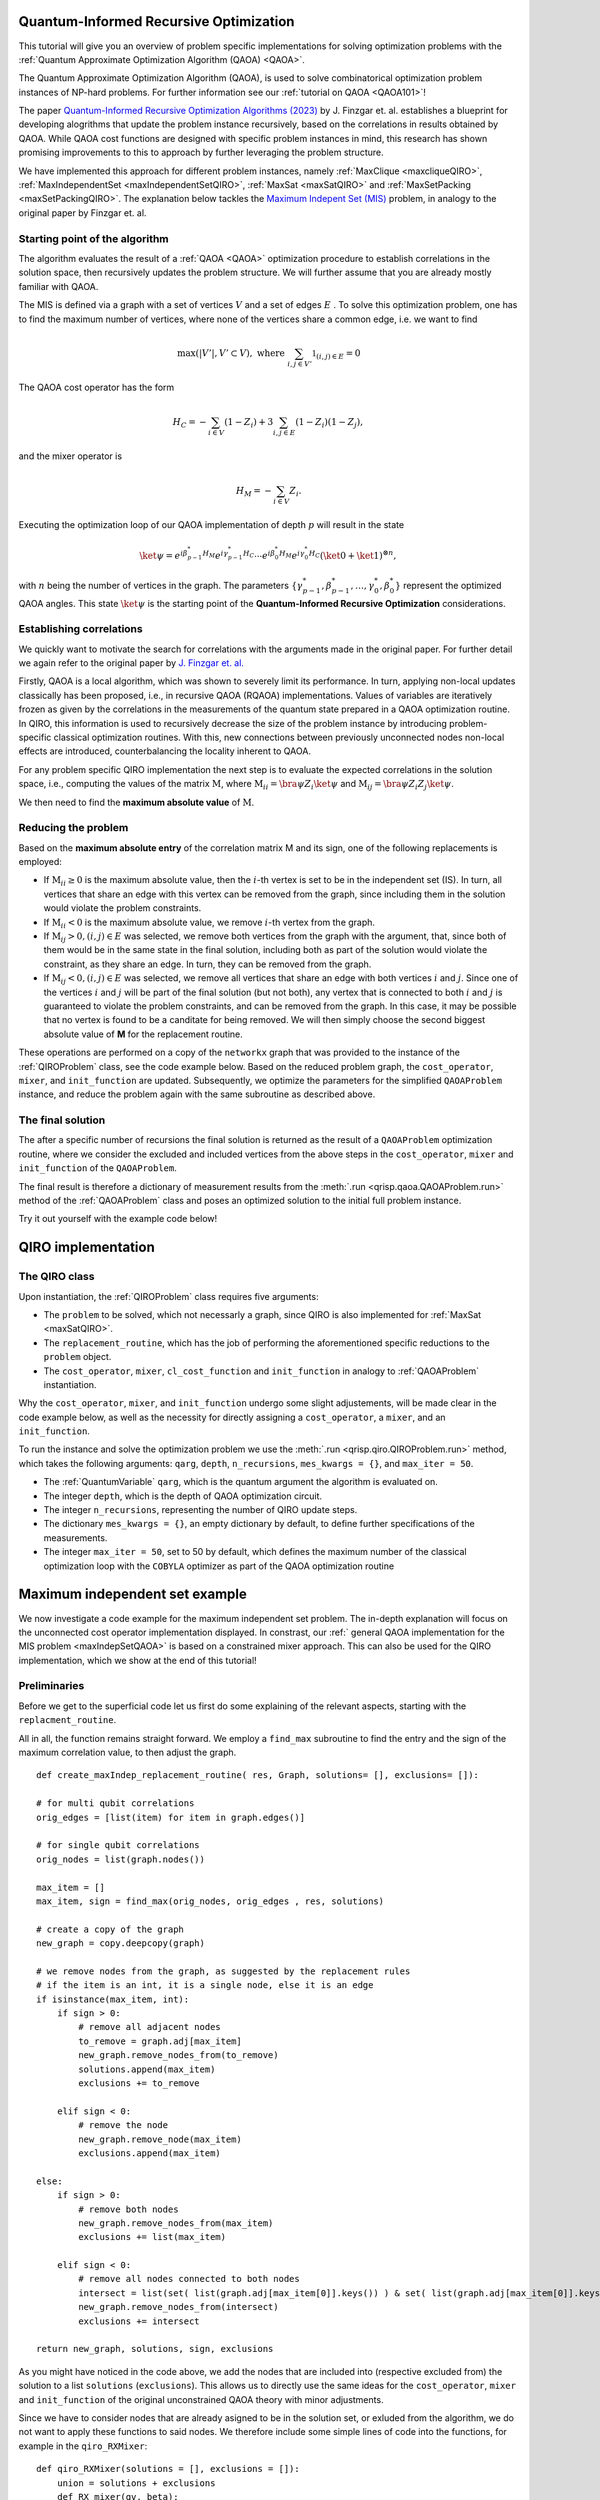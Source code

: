 .. _Qiro_tutorial:

Quantum-Informed Recursive Optimization
=======================================

This tutorial will give you an overview of problem specific implementations for solving optimization problems with the :ref:`Quantum Approximate Optimization Algorithm (QAOA) <QAOA>`.

The Quantum Approximate Optimization Algorithm (QAOA), is used to solve combinatorical optimization problem instances of NP-hard problems. For further information see our :ref:`tutorial on QAOA <QAOA101>`! 

The paper `Quantum-Informed Recursive Optimization Algorithms (2023) <https://journals.aps.org/prxquantum/abstract/10.1103/PRXQuantum.5.020327>`_ by J. Finzgar et. al. establishes a blueprint for developing alogrithms that update the problem instance recursively, based on the correlations in results obtained by QAOA.
While QAOA cost functions are designed with specific problem instances in mind, this research has shown promising improvements to this to approach by further leveraging the problem structure.

We have implemented this approach for different problem instances, namely :ref:`MaxClique <maxcliqueQIRO>`, :ref:`MaxIndependentSet <maxIndependentSetQIRO>`, :ref:`MaxSat <maxSatQIRO>` and :ref:`MaxSetPacking <maxSetPackingQIRO>`. The explanation below tackles the `Maximum Indepent Set (MIS) <https://en.wikipedia.org/wiki/Maximal_independent_set>`_ problem, in analogy to the original paper by Finzgar et. al.

Starting point of the algorithm
-------------------------------

The algorithm evaluates the result of a :ref:`QAOA <QAOA>` optimization procedure to establish correlations in the solution space, then recursively updates the problem structure. We will further assume that you are already mostly familiar with QAOA.  

The MIS is defined via a graph with a set of vertices :math:`V` and a set of edges :math:`E` . To solve this optimization problem, one has to find the maximum number of vertices, where none of the vertices share a common edge, i.e. we want to find

.. math:: 
     \max \left( |V'| , V' \subset V \right), \text{ where } \sum_{ i, j \in V' } \mathbb{1}_{(i,j) \in E} = 0 

The QAOA cost operator has the form 

.. math::
    H_C = - \sum_{i \in V} ( \textbf{1} - Z_i ) + 3  \sum_{i,j \in E} ( \textbf{1} - Z_i )( \textbf{1} - Z_j ),

and the mixer operator is

.. math::
    H_M = - \sum_{i \in V} Z_i .

Executing the optimization loop of our QAOA implementation of depth :math:`p` will result in the state 

.. math::
    \ket{\psi} = e^{i \beta^{*}_{p-1} H_M} e^{i \gamma^{*}_{p-1} H_C} \dotsb e^{i \beta^{*}_0 H_M} e^{i \gamma^{*}_0 H_C} ( \ket{0} + \ket{1} )^{\otimes n},

with :math:`n` being the number of vertices in the graph. The parameters :math:`\{\gamma^{*}_{p-1}, \beta^{*}_{p-1}, \dotsc, \gamma^{*}_0 , \beta^{*}_0 \}` represent the optimized QAOA angles.
This state :math:`\ket{\psi}` is the starting point of the **Quantum-Informed Recursive Optimization** considerations. 

Establishing correlations 
-------------------------

We quickly want to motivate the search for correlations with the arguments made in the original paper. For further detail we again refer to the original paper by `J. Finzgar et. al. <https://journals.aps.org/prxquantum/abstract/10.1103/PRXQuantum.5.020327>`_ 

Firstly, QAOA is a local algorithm, which was shown to severely limit its performance. In turn, applying non-local updates classically has been proposed, i.e., in recursive QAOA (RQAOA) implementations. Values of variables are iteratively frozen as given by the correlations in the measurements of
the quantum state prepared in a QAOA optimization routine. In QIRO, this information is used to recursively decrease the size of the problem instance by introducing problem-specific classical optimization routines. With this, new connections between previously unconnected nodes non-local effects are introduced, counterbalancing the locality inherent to QAOA.


For any problem specific QIRO implementation the next step is to evaluate the expected correlations in the solution space, i.e., computing the values of the matrix :math:`\text{M}`, where
:math:`\text{M}_{ii} = \bra{\psi} Z_i \ket{\psi}` and :math:`\text{M}_{ij} = \bra{\psi} Z_i Z_j \ket{\psi}`.

We then need to find the **maximum absolute value** of :math:`\text{M}`.

Reducing the problem 
--------------------

Based on the **maximum absolute entry** of the correlation matrix M and its sign, one of the following replacements is employed:

* If :math:`\text{M}_{ii} \geq 0` is the maximum absolute value, then the :math:`i`-th vertex is set to be in the independent set (IS). In turn, all vertices that share an edge with this vertex can be removed from the graph, since including them in the solution would violate the problem constraints.

* If :math:`\text{M}_{ii} < 0` is the maximum absolute value, we remove :math:`i`-th vertex from the graph.

* If :math:`\text{M}_{ij} > 0, (i, j) ∈ E` was selected, we remove both vertices from the graph with the argument, that, since both of them would be in the same state in the final solution, including both as part of the solution would violate the constraint, as they share an edge. In turn, they can be removed from the graph. 

* If :math:`\text{M}_{ij} < 0, (i, j) ∈ E` was selected, we remove all vertices that share an edge with both vertices :math:`i` and :math:`j`. Since one of the vertices :math:`i` and :math:`j` will be part of the final solution (but not both), any vertex that is connected to both :math:`i` and :math:`j` is guaranteed to violate the problem constraints, and can be removed from the graph. In this case, it may be possible that no vertex is found to be a canditate for being removed. We will then simply choose the second biggest absolute value of **M** for the replacement routine.


These operations are performed on a copy of the ``networkx`` graph that was provided to the instance of the :ref:`QIROProblem` class, see the code example below. 
Based on the reduced problem graph, the ``cost_operator``, ``mixer``, and ``init_function`` are updated.
Subsequently, we optimize the parameters for the simplified ``QAOAProblem`` instance, and reduce the problem again with the same subroutine as described above. 

The final solution
------------------

The after a specific number of recursions the final solution is returned as the result of a ``QAOAProblem`` optimization routine, 
where we consider the excluded and included vertices from the above steps in the ``cost_operator``, ``mixer`` and ``init_function`` of the ``QAOAProblem``.

The final result is therefore a dictionary of measurement results from the :meth:`.run <qrisp.qaoa.QAOAProblem.run>` method of the :ref:`QAOAProblem` class and poses an optimized solution to the initial full problem instance. 

Try it out yourself with the example code below!


QIRO implementation
===================

The QIRO class
--------------

Upon instantiation, the :ref:`QIROProblem` class requires five arguments: 

* The ``problem`` to be solved, which not necessarly a graph, since QIRO is also implemented for :ref:`MaxSat <maxSatQIRO>`.
* The ``replacement_routine``, which has the job of performing the aforementioned specific reductions to the ``problem`` object.
* The ``cost_operator``, ``mixer``, ``cl_cost_function`` and ``init_function`` in analogy to :ref:`QAOAProblem` instantiation. 

Why the ``cost_operator``, ``mixer``, and ``init_function`` undergo some slight adjustements, will be made clear in the code example below, as well as the necessity 
for directly assigning a ``cost_operator``, a ``mixer``, and an ``init_function``.

To run the instance and solve the optimization problem we use the :meth:`.run <qrisp.qiro.QIROProblem.run>` method, which takes the following arguments:
``qarg``, ``depth``, ``n_recursions``, ``mes_kwargs = {}``, and ``max_iter = 50``.

* The :ref:`QuantumVariable` ``qarg``, which is the quantum argument the algorithm is evaluated on.
* The integer ``depth``, which is the depth of QAOA optimization circuit.
* The integer ``n_recursions``, representing the number of QIRO update steps.
* The dictionary ``mes_kwargs = {}``, an empty dictionary by default, to define further specifications of the measurements.
* The integer ``max_iter = 50``, set to 50 by default, which defines the maximum number of the classical optimization loop with the ``COBYLA`` optimizer as part of the QAOA optimization routine


Maximum independent set example
===============================

We now investigate a code example for the maximum independent set problem. The in-depth explanation will focus on the unconnected cost operator implementation displayed. 
In constrast, our :ref:` general QAOA implementation for the MIS problem  <maxIndepSetQAOA>` is based on a constrained mixer approach. This can also be used for the QIRO implementation, 
which we show at the end of this tutorial!

Preliminaries
-------------

Before we get to the superficial code let us first do some explaining of the relevant aspects, starting with the ``replacment_routine``.

All in all, the function remains straight forward. We employ a ``find_max`` subroutine to find the entry and the sign of the maximum correlation value, to then adjust the graph. 

:: 

    def create_maxIndep_replacement_routine( res, Graph, solutions= [], exclusions= []):

    # for multi qubit correlations
    orig_edges = [list(item) for item in graph.edges()]

    # for single qubit correlations
    orig_nodes = list(graph.nodes())
    
    max_item = []
    max_item, sign = find_max(orig_nodes, orig_edges , res, solutions)

    # create a copy of the graph
    new_graph = copy.deepcopy(graph)

    # we remove nodes from the graph, as suggested by the replacement rules
    # if the item is an int, it is a single node, else it is an edge
    if isinstance(max_item, int):
        if sign > 0:
            # remove all adjacent nodes
            to_remove = graph.adj[max_item]
            new_graph.remove_nodes_from(to_remove)
            solutions.append(max_item)
            exclusions += to_remove

        elif sign < 0:
            # remove the node
            new_graph.remove_node(max_item)
            exclusions.append(max_item)

    else:
        if sign > 0:
            # remove both nodes
            new_graph.remove_nodes_from(max_item)
            exclusions += list(max_item)

        elif sign < 0:
            # remove all nodes connected to both nodes 
            intersect = list(set( list(graph.adj[max_item[0]].keys()) ) & set( list(graph.adj[max_item[0]].keys()) ))
            new_graph.remove_nodes_from(intersect)
            exclusions += intersect 

    return new_graph, solutions, sign, exclusions

As you might have noticed in the code above, we add the nodes that are included into (respective excluded from) the solution to a list ``solutions`` (``exclusions``). 
This allows us to directly use the same ideas for the  ``cost_operator``, ``mixer`` and ``init_function`` of the original unconstrained QAOA theory with minor adjustments.

Since we have to consider nodes that are already asigned to be in the solution set, or exluded from the algorithm, we do not want to apply these functions to said nodes. 
We therefore include some simple lines of code into the functions, for example in the ``qiro_RXMixer``:

::

    def qiro_RXMixer(solutions = [], exclusions = []):
        union = solutions + exclusions
        def RX_mixer(qv, beta):
            for i in range(len(qv)):
                # DONT mix solutions or exclusions
                if not i in union:
                    rx(2 * beta, qv[i])
        return RX_mixer

With the preliminaries out of the way, let us jump right into the code example:


Code execution
--------------

We start off by defining the graph of our problem, as well as the :ref:`QuantumVariable` to run our instance on:

:: 

    from qrisp import QuantumVariable
    from qrisp.qiro import QIROProblem, create_max_indep_replacement_routine, create_max_indep_cost_operator_reduced, qiro_RXMixer, qiro_init_function
    from qrisp.qaoa import create_max_indep_set_cl_cost_function
    import matplotlib.pyplot as plt
    import networkx as nx

    # define a random graph via the number of nodes and the QuantumVariable arguments
    num_nodes = 13
    G = nx.erdos_renyi_graph(num_nodes, 0.4, seed = 107)
    qarg = QuantumVariable(G.number_of_nodes())


With this, we can directly throw everything that is relevant at the :ref:`QIROProblem` class and create an instance.

:: 

    # assign the correct new update functions for qiro 
    qiro_instance = QIROProblem(G,
                                replacement_routine=create_max_indep_replacement_routine,
                                cost_operator=create_max_indep_cost_operator_reduced,
                                mixer=qiro_RXMixer,
                                cl_cost_function=create_max_indep_set_cl_cost_function,
                                init_function=qiro_init_function
                                )

We think of arguments for the :meth:`.run_qiro <qrisp.qiro.QIROProblem.run_qiro>` method, run the algorithm, et violà! 

:: 

    res_qiro = qiro_instance.run_qiro(qarg=qarg, depth=3, n_recursions=2)

All done! We have solved the MIS problem using Quantum-Informed Recursive Optimization! 

Results
-------

But of course, we also want to investigate our results, so let's find out about the five most likely solutions the algorithm came up with:

::

    cl_cost = create_max_indep_set_cl_cost_function(G)

    print("5 most likely QIRO solutions")
    max_five_qiro = sorted(res_qiro, key=res_qiro.get, reverse=True)[:5]
    for res in max_five_qiro: 
        print([index for index, value in enumerate(res) if value == '1'])
        print(cl_cost({res : 1}))

We do not put the example output here, since the algorithm is not deterministic, and the output you receive may differ from what an example might show. Just go ahead and try it yourself!

We can further compare our results to the `NetworkX MIS algorithm <https://networkx.org/documentation/stable/reference/algorithms/generated/networkx.algorithms.mis.maximal_independent_set.html>`_ for solving the MIS problem:

::

    print("Networkx solution")
    print(nx.approximation.maximum_independent_set(G))


As a final caveat, we can look at the graph we are left with after all reduction steps.

::

    final_graph = qiro_instance.problem
    plt.figure(1)
    nx.draw(final_graph, with_labels=True, node_color='#ADD8E6', edge_color='#D3D3D3')
    plt.title('Final QIRO graph')
    plt.show()


Constrained mixer implementation
--------------------------------

Before we end this tutorial we want to show you what the constrained mixer implementation looks like for the MIS QIRO algorithm. In analogy to our :ref:` general QAOA implementation for the MIS problem  <maxIndepSetQAOA>` 
we use the :ref:`qiro_rz_mixer` as the mixer and the :ref:`constrained mixer <create_max_indep_controlled_mixer_reduced>` as the cost operator. In principle, these functions do the exact same thing as the general implementations,
but they respect the solutions and exclusions chosen via the update routine.  We suggest to try this instance with larger graph sizes (more than 20 nodes). 

::

    # assign the correct update functions for constrained qiro 
    qiro_instance = QIROProblem(G, 
                                create_max_indep_replacement_routine,
                                qiro_rz_mixer,
                                create_max_indep_controlled_mixer_reduced,
                                create_max_indep_set_cl_cost_function,
                                qiro_max_indep_set_init_function,
                                )

    # We run the qiro instance and get the results!
    res_qiro = qiro_instance.run_qiro(qarg=qarg, depth = 3, n_recursions = 1)


Congratulations, you have reached the end of the tutorial and are now capable of solving the MIS problem in Qrisp!
Should your appetite not be satisfied, we advise you to check out our other QIRO implementations:

* :ref:`MaxClique <maxCliqueQIRO>` 
* :ref:`MaxSat <maxSatQIRO>`
* :ref:`MaxSetPacking <maxSetPackingQIRO>`

and of course all the other material in the tutorial section!




